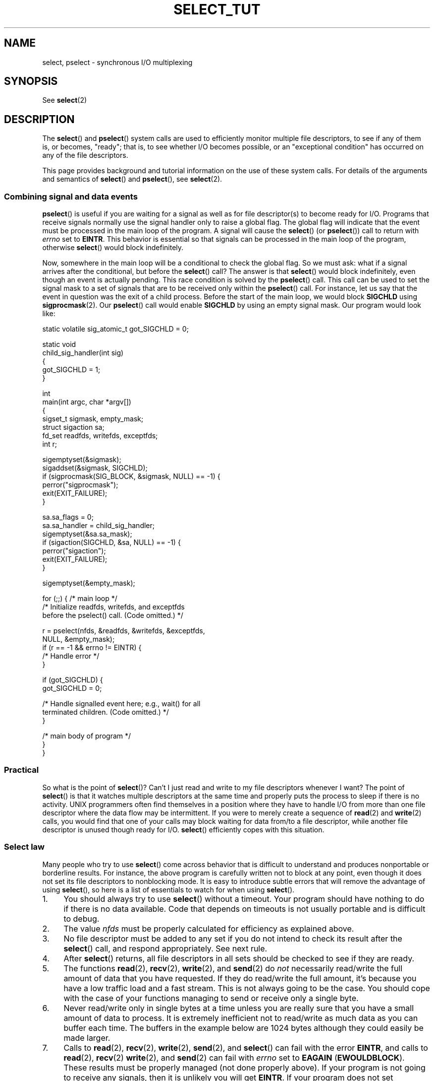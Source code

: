 .\" This manpage is copyright (C) 2001 Paul Sheer.
.\"
.\" %%%LICENSE_START(VERBATIM)
.\" Permission is granted to make and distribute verbatim copies of this
.\" manual provided the copyright notice and this permission notice are
.\" preserved on all copies.
.\"
.\" Permission is granted to copy and distribute modified versions of this
.\" manual under the conditions for verbatim copying, provided that the
.\" entire resulting derived work is distributed under the terms of a
.\" permission notice identical to this one.
.\"
.\" Since the Linux kernel and libraries are constantly changing, this
.\" manual page may be incorrect or out-of-date.  The author(s) assume no
.\" responsibility for errors or omissions, or for damages resulting from
.\" the use of the information contained herein.  The author(s) may not
.\" have taken the same level of care in the production of this manual,
.\" which is licensed free of charge, as they might when working
.\" professionally.
.\"
.\" Formatted or processed versions of this manual, if unaccompanied by
.\" the source, must acknowledge the copyright and authors of this work.
.\" %%%LICENSE_END
.\"
.\" very minor changes, aeb
.\"
.\" Modified 5 June 2002, Michael Kerrisk <mtk.manpages@gmail.com>
.\" 2006-05-13, mtk, removed much material that is redundant with select.2
.\"             various other changes
.\" 2008-01-26, mtk, substantial changes and rewrites
.\"
.TH SELECT_TUT 2 2020-04-11 "Linux" "Linux Programmer's Manual"
.SH NAME
select, pselect \- synchronous I/O multiplexing
.SH SYNOPSIS
.PP
See
.BR select (2)
.SH DESCRIPTION
The
.BR select ()
and
.BR pselect ()
system calls are used to efficiently monitor multiple file descriptors,
to see if any of them is, or becomes, "ready";
that is, to see whether I/O becomes possible,
or an "exceptional condition" has occurred on any of the file descriptors.
.PP
This page provides background and tutorial information
on the use of these system calls.
For details of the arguments and semantics of
.BR select ()
and
.BR pselect (),
see
.BR select (2).
.PP
.\"
.SS Combining signal and data events
.BR pselect ()
is useful if you are waiting for a signal as well as
for file descriptor(s) to become ready for I/O.
Programs that receive signals
normally use the signal handler only to raise a global flag.
The global flag will indicate that the event must be processed
in the main loop of the program.
A signal will cause the
.BR select ()
(or
.BR pselect ())
call to return with \fIerrno\fP set to \fBEINTR\fP.
This behavior is essential so that signals can be processed
in the main loop of the program, otherwise
.BR select ()
would block indefinitely.
.PP
Now, somewhere
in the main loop will be a conditional to check the global flag.
So we must ask:
what if a signal arrives after the conditional, but before the
.BR select ()
call?
The answer is that
.BR select ()
would block indefinitely, even though an event is actually pending.
This race condition is solved by the
.BR pselect ()
call.
This call can be used to set the signal mask to a set of signals
that are to be received only within the
.BR pselect ()
call.
For instance, let us say that the event in question
was the exit of a child process.
Before the start of the main loop, we
would block \fBSIGCHLD\fP using
.BR sigprocmask (2).
Our
.BR pselect ()
call would enable
.B SIGCHLD
by using an empty signal mask.
Our program would look like:
.PP
.EX
static volatile sig_atomic_t got_SIGCHLD = 0;

static void
child_sig_handler(int sig)
{
    got_SIGCHLD = 1;
}

int
main(int argc, char *argv[])
{
    sigset_t sigmask, empty_mask;
    struct sigaction sa;
    fd_set readfds, writefds, exceptfds;
    int r;

    sigemptyset(&sigmask);
    sigaddset(&sigmask, SIGCHLD);
    if (sigprocmask(SIG_BLOCK, &sigmask, NULL) == \-1) {
        perror("sigprocmask");
        exit(EXIT_FAILURE);
    }

    sa.sa_flags = 0;
    sa.sa_handler = child_sig_handler;
    sigemptyset(&sa.sa_mask);
    if (sigaction(SIGCHLD, &sa, NULL) == \-1) {
        perror("sigaction");
        exit(EXIT_FAILURE);
    }

    sigemptyset(&empty_mask);

    for (;;) {          /* main loop */
        /* Initialize readfds, writefds, and exceptfds
           before the pselect() call. (Code omitted.) */

        r = pselect(nfds, &readfds, &writefds, &exceptfds,
                    NULL, &empty_mask);
        if (r == \-1 && errno != EINTR) {
            /* Handle error */
        }

        if (got_SIGCHLD) {
            got_SIGCHLD = 0;

            /* Handle signalled event here; e.g., wait() for all
               terminated children. (Code omitted.) */
        }

        /* main body of program */
    }
}
.EE
.SS Practical
So what is the point of
.BR select ()?
Can't I just read and write to my file descriptors whenever I want?
The point of
.BR select ()
is that it watches
multiple descriptors at the same time and properly puts the process to
sleep if there is no activity.
UNIX programmers often find
themselves in a position where they have to handle I/O from more than one
file descriptor where the data flow may be intermittent.
If you were to merely create a sequence of
.BR read (2)
and
.BR write (2)
calls, you would
find that one of your calls may block waiting for data from/to a file
descriptor, while another file descriptor is unused though ready for I/O.
.BR select ()
efficiently copes with this situation.
.SS Select law
Many people who try to use
.BR select ()
come across behavior that is
difficult to understand and produces nonportable or borderline results.
For instance, the above program is carefully written not to
block at any point, even though it does not set its file descriptors to
nonblocking mode.
It is easy to introduce
subtle errors that will remove the advantage of using
.BR select (),
so here is a list of essentials to watch for when using
.BR select ().
.TP 4
1.
You should always try to use
.BR select ()
without a timeout.
Your program
should have nothing to do if there is no data available.
Code that
depends on timeouts is not usually portable and is difficult to debug.
.TP
2.
The value \fInfds\fP must be properly calculated for efficiency as
explained above.
.TP
3.
No file descriptor must be added to any set if you do not intend
to check its result after the
.BR select ()
call, and respond appropriately.
See next rule.
.TP
4.
After
.BR select ()
returns, all file descriptors in all sets
should be checked to see if they are ready.
.TP
5.
The functions
.BR read (2),
.BR recv (2),
.BR write (2),
and
.BR send (2)
do \fInot\fP necessarily read/write the full amount of data
that you have requested.
If they do read/write the full amount, it's
because you have a low traffic load and a fast stream.
This is not always going to be the case.
You should cope with the case of your
functions managing to send or receive only a single byte.
.TP
6.
Never read/write only in single bytes at a time unless you are really
sure that you have a small amount of data to process.
It is extremely
inefficient not to read/write as much data as you can buffer each time.
The buffers in the example below are 1024 bytes although they could
easily be made larger.
.TP
7.
Calls to
.BR read (2),
.BR recv (2),
.BR write (2),
.BR send (2),
and
.BR select ()
can fail with the error
\fBEINTR\fP,
and calls to
.BR read (2),
.BR recv (2)
.BR write (2),
and
.BR send (2)
can fail with
.I errno
set to \fBEAGAIN\fP (\fBEWOULDBLOCK\fP).
These results must be properly managed (not done properly above).
If your program is not going to receive any signals, then
it is unlikely you will get \fBEINTR\fP.
If your program does not set nonblocking I/O,
you will not get \fBEAGAIN\fP.
.\" Nonetheless, you should still cope with these errors for completeness.
.TP
8.
Never call
.BR read (2),
.BR recv (2),
.BR write (2),
or
.BR send (2)
with a buffer length of zero.
.TP
9.
If the functions
.BR read (2),
.BR recv (2),
.BR write (2),
and
.BR send (2)
fail with errors other than those listed in \fB7.\fP,
or one of the input functions returns 0, indicating end of file,
then you should \fInot\fP pass that file descriptor to
.BR select ()
again.
In the example below,
I close the file descriptor immediately, and then set it to \-1
to prevent it being included in a set.
.TP
10.
The timeout value must be initialized with each new call to
.BR select (),
since some operating systems modify the structure.
.BR pselect ()
however does not modify its timeout structure.
.TP
11.
Since
.BR select ()
modifies its file descriptor sets,
if the call is being used in a loop,
then the sets must be reinitialized before each call.
.\" "I have heard" does not fill me with confidence, and doesn't
.\" belong in a man page, so I've commented this point out.
.\" .TP
.\" 11.
.\" I have heard that the Windows socket layer does not cope with OOB data
.\" properly.
.\" It also does not cope with
.\" .BR select ()
.\" calls when no file descriptors are set at all.
.\" Having no file descriptors set is a useful
.\" way to sleep the process with subsecond precision by using the timeout.
.\" (See further on.)
.SH RETURN VALUE
See
.BR select (2).
.SH NOTES
Generally speaking,
all operating systems that support sockets also support
.BR select ().
.BR select ()
can be used to solve
many problems in a portable and efficient way that naive programmers try
to solve in a more complicated manner using
threads, forking, IPCs, signals, memory sharing, and so on.
.PP
The
.BR poll (2)
system call has the same functionality as
.BR select (),
and is somewhat more efficient when monitoring sparse
file descriptor sets.
It is nowadays widely available, but historically was less portable than
.BR select ().
.PP
The Linux-specific
.BR epoll (7)
API provides an interface that is more efficient than
.BR select (2)
and
.BR poll (2)
when monitoring large numbers of file descriptors.
.SH EXAMPLES
Here is an example that better demonstrates the true utility of
.BR select ().
The listing below is a TCP forwarding program that forwards
from one TCP port to another.
.PP
.EX
#include <stdlib.h>
#include <stdio.h>
#include <unistd.h>
#include <sys/select.h>
#include <string.h>
#include <signal.h>
#include <sys/socket.h>
#include <netinet/in.h>
#include <arpa/inet.h>
#include <errno.h>

static int forward_port;

#undef max
#define max(x,y) ((x) > (y) ? (x) : (y))

static int
listen_socket(int listen_port)
{
    struct sockaddr_in addr;
    int lfd;
    int yes;

    lfd = socket(AF_INET, SOCK_STREAM, 0);
    if (lfd == \-1) {
        perror("socket");
        return \-1;
    }

    yes = 1;
    if (setsockopt(lfd, SOL_SOCKET, SO_REUSEADDR,
            &yes, sizeof(yes)) == \-1) {
        perror("setsockopt");
        close(lfd);
        return \-1;
    }

    memset(&addr, 0, sizeof(addr));
    addr.sin_port = htons(listen_port);
    addr.sin_family = AF_INET;
    if (bind(lfd, (struct sockaddr *) &addr, sizeof(addr)) == \-1) {
        perror("bind");
        close(lfd);
        return \-1;
    }

    printf("accepting connections on port %d\en", listen_port);
    listen(lfd, 10);
    return lfd;
}

static int
connect_socket(int connect_port, char *address)
{
    struct sockaddr_in addr;
    int cfd;

    cfd = socket(AF_INET, SOCK_STREAM, 0);
    if (cfd == \-1) {
        perror("socket");
        return \-1;
    }

    memset(&addr, 0, sizeof(addr));
    addr.sin_port = htons(connect_port);
    addr.sin_family = AF_INET;

    if (!inet_aton(address, (struct in_addr *) &addr.sin_addr.s_addr)) {
        fprintf(stderr, "inet_aton(): bad IP address format\en");
        close(cfd);
        return \-1;
    }

    if (connect(cfd, (struct sockaddr *) &addr, sizeof(addr)) == \-1) {
        perror("connect()");
        shutdown(cfd, SHUT_RDWR);
        close(cfd);
        return \-1;
    }
    return cfd;
}

#define SHUT_FD1 do {                                \e
                     if (fd1 >= 0) {                 \e
                         shutdown(fd1, SHUT_RDWR);   \e
                         close(fd1);                 \e
                         fd1 = \-1;                   \e
                     }                               \e
                 } while (0)

#define SHUT_FD2 do {                                \e
                     if (fd2 >= 0) {                 \e
                         shutdown(fd2, SHUT_RDWR);   \e
                         close(fd2);                 \e
                         fd2 = \-1;                   \e
                     }                               \e
                 } while (0)

#define BUF_SIZE 1024

int
main(int argc, char *argv[])
{
    int h;
    int fd1 = \-1, fd2 = \-1;
    char buf1[BUF_SIZE], buf2[BUF_SIZE];
    int buf1_avail = 0, buf1_written = 0;
    int buf2_avail = 0, buf2_written = 0;

    if (argc != 4) {
        fprintf(stderr, "Usage\en\etfwd <listen\-port> "
                 "<forward\-to\-port> <forward\-to\-ip\-address>\en");
        exit(EXIT_FAILURE);
    }

    signal(SIGPIPE, SIG_IGN);

    forward_port = atoi(argv[2]);

    h = listen_socket(atoi(argv[1]));
    if (h == \-1)
        exit(EXIT_FAILURE);

    for (;;) {
        int ready, nfds = 0;
        ssize_t nbytes;
        fd_set readfds, writefds, exceptfds;

        FD_ZERO(&readfds);
        FD_ZERO(&writefds);
        FD_ZERO(&exceptfds);
        FD_SET(h, &readfds);
        nfds = max(nfds, h);

        if (fd1 > 0 && buf1_avail < BUF_SIZE)
            FD_SET(fd1, &readfds);
            /* Note: nfds is updated below, when fd1 is added to
               exceptfds. */
        if (fd2 > 0 && buf2_avail < BUF_SIZE)
            FD_SET(fd2, &readfds);

        if (fd1 > 0 && buf2_avail \- buf2_written > 0)
            FD_SET(fd1, &writefds);
        if (fd2 > 0 && buf1_avail \- buf1_written > 0)
            FD_SET(fd2, &writefds);

        if (fd1 > 0) {
            FD_SET(fd1, &exceptfds);
            nfds = max(nfds, fd1);
        }
        if (fd2 > 0) {
            FD_SET(fd2, &exceptfds);
            nfds = max(nfds, fd2);
        }

        ready = select(nfds + 1, &readfds, &writefds, &exceptfds, NULL);

        if (ready == \-1 && errno == EINTR)
            continue;

        if (ready == \-1) {
            perror("select()");
            exit(EXIT_FAILURE);
        }

        if (FD_ISSET(h, &readfds)) {
            socklen_t addrlen;
            struct sockaddr_in client_addr;
            int fd;

            addrlen = sizeof(client_addr);
            memset(&client_addr, 0, addrlen);
            fd = accept(h, (struct sockaddr *) &client_addr, &addrlen);
            if (fd == \-1) {
                perror("accept()");
            } else {
                SHUT_FD1;
                SHUT_FD2;
                buf1_avail = buf1_written = 0;
                buf2_avail = buf2_written = 0;
                fd1 = fd;
                fd2 = connect_socket(forward_port, argv[3]);
                if (fd2 == \-1)
                    SHUT_FD1;
                else
                    printf("connect from %s\en",
                            inet_ntoa(client_addr.sin_addr));

                /* Skip any events on the old, closed file
                   descriptors. */

                continue;
            }
        }

        /* NB: read OOB data before normal reads */

        if (fd1 > 0 && FD_ISSET(fd1, &exceptfds)) {
            char c;

            nbytes = recv(fd1, &c, 1, MSG_OOB);
            if (nbytes < 1)
                SHUT_FD1;
            else
                send(fd2, &c, 1, MSG_OOB);
        }
        if (fd2 > 0 && FD_ISSET(fd2, &exceptfds)) {
            char c;

            nbytes = recv(fd2, &c, 1, MSG_OOB);
            if (nbytes < 1)
                SHUT_FD2;
            else
                send(fd1, &c, 1, MSG_OOB);
        }
        if (fd1 > 0 && FD_ISSET(fd1, &readfds)) {
            nbytes = read(fd1, buf1 + buf1_avail,
                      BUF_SIZE \- buf1_avail);
            if (nbytes < 1)
                SHUT_FD1;
            else
                buf1_avail += nbytes;
        }
        if (fd2 > 0 && FD_ISSET(fd2, &readfds)) {
            nbytes = read(fd2, buf2 + buf2_avail,
                      BUF_SIZE \- buf2_avail);
            if (nbytes < 1)
                SHUT_FD2;
            else
                buf2_avail += nbytes;
        }
        if (fd1 > 0 && FD_ISSET(fd1, &writefds) && buf2_avail > 0) {
            nbytes = write(fd1, buf2 + buf2_written,
                       buf2_avail \- buf2_written);
            if (nbytes < 1)
                SHUT_FD1;
            else
                buf2_written += nbytes;
        }
        if (fd2 > 0 && FD_ISSET(fd2, &writefds) && buf1_avail > 0) {
            nbytes = write(fd2, buf1 + buf1_written,
                       buf1_avail \- buf1_written);
            if (nbytes < 1)
                SHUT_FD2;
            else
                buf1_written += nbytes;
        }

        /* Check if write data has caught read data */

        if (buf1_written == buf1_avail)
            buf1_written = buf1_avail = 0;
        if (buf2_written == buf2_avail)
            buf2_written = buf2_avail = 0;

        /* One side has closed the connection, keep
           writing to the other side until empty */

        if (fd1 < 0 && buf1_avail \- buf1_written == 0)
            SHUT_FD2;
        if (fd2 < 0 && buf2_avail \- buf2_written == 0)
            SHUT_FD1;
    }
    exit(EXIT_SUCCESS);
}
.EE
.PP
The above program properly forwards most kinds of TCP connections
including OOB signal data transmitted by \fBtelnet\fP servers.
It handles the tricky problem of having data flow in both directions
simultaneously.
You might think it more efficient to use a
.BR fork (2)
call and devote a thread to each stream.
This becomes more tricky than you might suspect.
Another idea is to set nonblocking I/O using
.BR fcntl (2).
This also has its problems because you end up using
inefficient timeouts.
.PP
The program does not handle more than one simultaneous connection at a
time, although it could easily be extended to do this with a linked list
of buffers\(emone for each connection.
At the moment, new
connections cause the current connection to be dropped.
.SH SEE ALSO
.BR accept (2),
.BR connect (2),
.BR poll (2),
.BR read (2),
.BR recv (2),
.BR select (2),
.BR send (2),
.BR sigprocmask (2),
.BR write (2),
.BR epoll (7)
.\" .SH AUTHORS
.\" This man page was written by Paul Sheer.
